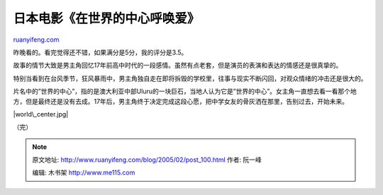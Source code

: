 .. _200502_post_100:

日本电影《在世界的中心呼唤爱》
=================================================

`ruanyifeng.com <http://www.ruanyifeng.com/blog/2005/02/post_100.html>`__

昨晚看的。看完觉得还不错，如果满分是5分，我的评分是3.5。

故事的情节大致是男主角回忆17年前高中时代的一段感情。虽然有点老套，但是演员的表演和表达的情感还是很真挚的。

特别当看到在台风季节，狂风暴雨中，男主角独自走在即将拆毁的学校里，往事与现实不断闪回，对观众情绪的冲击还是很大的。

片名中的”世界的中心”，指的是澳大利亚中部Uluru的一块巨石，当地人认为它是”世界的中心”。女主角一直想去看一看那个地方，但是最终还是没有去成。17年后，男主角终于决定完成这段心愿，把中学女友的骨灰洒在那里，告别过去，开始未来。

|world\_center.jpg|

（完）

.. note::
    原文地址: http://www.ruanyifeng.com/blog/2005/02/post_100.html 
    作者: 阮一峰 

    编辑: 木书架 http://www.me115.com